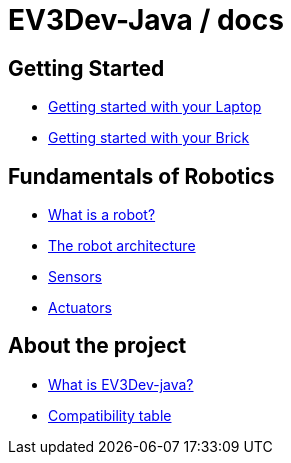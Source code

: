 # EV3Dev-Java / docs

## Getting Started

* link:./getting_started/laptop.html[Getting started with your Laptop]
* link:./getting_started/brick.html[Getting started with your Brick]

## Fundamentals of Robotics

* link:./fundamentals/what-is-a-robot.html[What is a robot?]
* link:./fundamentals/robot-architecture.html[The robot architecture]
* link:./sensors/index.html[Sensors]
* link:./actuators/index.html[Actuators]

## About the project

* link:./about/ev3dev-java.html[What is EV3Dev-java?]
* link:./about/ev3dev-compatibility.html[Compatibility table]

++++

<script>
    (function(i,s,o,g,r,a,m){i['GoogleAnalyticsObject']=r;i[r]=i[r]||function(){
    (i[r].q=i[r].q||[]).push(arguments)},i[r].l=1*new Date();a=s.createElement(o),
    m=s.getElementsByTagName(o)[0];a.async=1;a.src=g;m.parentNode.insertBefore(a,m)
    })(window,document,'script','//www.google-analytics.com/analytics.js','ga');

    ga('create', 'UA-343143-18', 'auto');
    ga('send', 'pageview');
</script>
++++